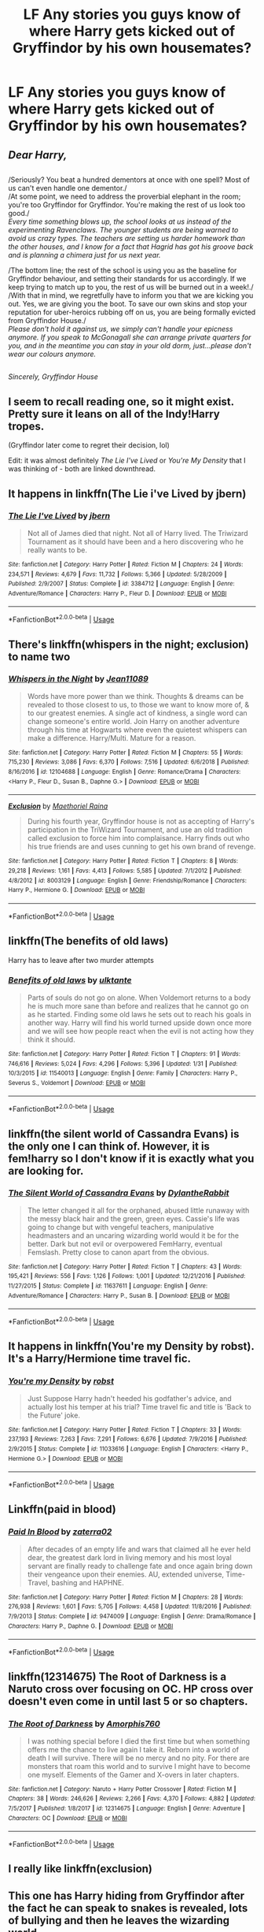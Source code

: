 #+TITLE: LF Any stories you guys know of where Harry gets kicked out of Gryffindor by his own housemates?

* LF Any stories you guys know of where Harry gets kicked out of Gryffindor by his own housemates?
:PROPERTIES:
:Author: pyroboy7
:Score: 8
:DateUnix: 1550211756.0
:DateShort: 2019-Feb-15
:FlairText: Request
:END:

** /Dear Harry,/

** 
   :PROPERTIES:
   :CUSTOM_ID: section
   :END:
/Seriously? You beat a hundred dementors at once with one spell? Most of us can't even handle one dementor./\\
/At some point, we need to address the proverbial elephant in the room; you're too Gryffindor for Gryffindor. You're making the rest of us look too good./\\
/Every time something blows up, the school looks at us instead of the experimenting Ravenclaws. The younger students are being warned to avoid us crazy types. The teachers are setting us harder homework than the other houses, and I know for a fact that Hagrid has got his groove back and is planning a chimera just for us next year./

/The bottom line; the rest of the school is using you as the baseline for Gryffindor behaviour, and setting their standards for us accordingly. If we keep trying to match up to you, the rest of us will be burned out in a week!./\\
/With that in mind, we regretfully have to inform you that we are kicking you out. Yes, we are giving you the boot. To save our own skins and stop your reputation for uber-heroics rubbing off on us, you are being formally evicted from Gryffindor House./\\
/Please don't hold it against us, we simply can't handle your epicness anymore. If you speak to McGonagall she can arrange private quarters for you, and in the meantime you can stay in your old dorm, just...please don't wear our colours anymore./

** 
   :PROPERTIES:
   :CUSTOM_ID: section-1
   :END:
/Sincerely, Gryffindor House/
:PROPERTIES:
:Author: Avaday_Daydream
:Score: 31
:DateUnix: 1550223251.0
:DateShort: 2019-Feb-15
:END:


** I seem to recall reading one, so it might exist. Pretty sure it leans on all of the Indy!Harry tropes.

(Gryffindor later come to regret their decision, lol)

Edit: it was almost definitely /The Lie I've Lived/ or /You're My Density/ that I was thinking of - both are linked downthread.
:PROPERTIES:
:Author: aldonius
:Score: 11
:DateUnix: 1550214198.0
:DateShort: 2019-Feb-15
:END:


** It happens in linkffn(The Lie i've Lived by jbern)
:PROPERTIES:
:Author: sal101
:Score: 5
:DateUnix: 1550221384.0
:DateShort: 2019-Feb-15
:END:

*** [[https://www.fanfiction.net/s/3384712/1/][*/The Lie I've Lived/*]] by [[https://www.fanfiction.net/u/940359/jbern][/jbern/]]

#+begin_quote
  Not all of James died that night. Not all of Harry lived. The Triwizard Tournament as it should have been and a hero discovering who he really wants to be.
#+end_quote

^{/Site/:} ^{fanfiction.net} ^{*|*} ^{/Category/:} ^{Harry} ^{Potter} ^{*|*} ^{/Rated/:} ^{Fiction} ^{M} ^{*|*} ^{/Chapters/:} ^{24} ^{*|*} ^{/Words/:} ^{234,571} ^{*|*} ^{/Reviews/:} ^{4,679} ^{*|*} ^{/Favs/:} ^{11,732} ^{*|*} ^{/Follows/:} ^{5,366} ^{*|*} ^{/Updated/:} ^{5/28/2009} ^{*|*} ^{/Published/:} ^{2/9/2007} ^{*|*} ^{/Status/:} ^{Complete} ^{*|*} ^{/id/:} ^{3384712} ^{*|*} ^{/Language/:} ^{English} ^{*|*} ^{/Genre/:} ^{Adventure/Romance} ^{*|*} ^{/Characters/:} ^{Harry} ^{P.,} ^{Fleur} ^{D.} ^{*|*} ^{/Download/:} ^{[[http://www.ff2ebook.com/old/ffn-bot/index.php?id=3384712&source=ff&filetype=epub][EPUB]]} ^{or} ^{[[http://www.ff2ebook.com/old/ffn-bot/index.php?id=3384712&source=ff&filetype=mobi][MOBI]]}

--------------

*FanfictionBot*^{2.0.0-beta} | [[https://github.com/tusing/reddit-ffn-bot/wiki/Usage][Usage]]
:PROPERTIES:
:Author: FanfictionBot
:Score: 5
:DateUnix: 1550221404.0
:DateShort: 2019-Feb-15
:END:


** There's linkffn(whispers in the night; exclusion) to name two
:PROPERTIES:
:Author: Namzeh011
:Score: 3
:DateUnix: 1550217860.0
:DateShort: 2019-Feb-15
:END:

*** [[https://www.fanfiction.net/s/12104688/1/][*/Whispers in the Night/*]] by [[https://www.fanfiction.net/u/4926128/Jean11089][/Jean11089/]]

#+begin_quote
  Words have more power than we think. Thoughts & dreams can be revealed to those closest to us, to those we want to know more of, & to our greatest enemies. A single act of kindness, a single word can change someone's entire world. Join Harry on another adventure through his time at Hogwarts where even the quietest whispers can make a difference. Harry/Multi. Mature for a reason.
#+end_quote

^{/Site/:} ^{fanfiction.net} ^{*|*} ^{/Category/:} ^{Harry} ^{Potter} ^{*|*} ^{/Rated/:} ^{Fiction} ^{M} ^{*|*} ^{/Chapters/:} ^{55} ^{*|*} ^{/Words/:} ^{715,230} ^{*|*} ^{/Reviews/:} ^{3,086} ^{*|*} ^{/Favs/:} ^{6,370} ^{*|*} ^{/Follows/:} ^{7,516} ^{*|*} ^{/Updated/:} ^{6/6/2018} ^{*|*} ^{/Published/:} ^{8/16/2016} ^{*|*} ^{/id/:} ^{12104688} ^{*|*} ^{/Language/:} ^{English} ^{*|*} ^{/Genre/:} ^{Romance/Drama} ^{*|*} ^{/Characters/:} ^{<Harry} ^{P.,} ^{Fleur} ^{D.,} ^{Susan} ^{B.,} ^{Daphne} ^{G.>} ^{*|*} ^{/Download/:} ^{[[http://www.ff2ebook.com/old/ffn-bot/index.php?id=12104688&source=ff&filetype=epub][EPUB]]} ^{or} ^{[[http://www.ff2ebook.com/old/ffn-bot/index.php?id=12104688&source=ff&filetype=mobi][MOBI]]}

--------------

[[https://www.fanfiction.net/s/8003129/1/][*/Exclusion/*]] by [[https://www.fanfiction.net/u/1842035/Maethoriel-Raina][/Maethoriel Raina/]]

#+begin_quote
  During his fourth year, Gryffindor house is not as accepting of Harry's participation in the TriWizard Tournament, and use an old tradition called exclusion to force him into complaisance. Harry finds out who his true friends are and uses cunning to get his own brand of revenge.
#+end_quote

^{/Site/:} ^{fanfiction.net} ^{*|*} ^{/Category/:} ^{Harry} ^{Potter} ^{*|*} ^{/Rated/:} ^{Fiction} ^{T} ^{*|*} ^{/Chapters/:} ^{8} ^{*|*} ^{/Words/:} ^{29,218} ^{*|*} ^{/Reviews/:} ^{1,161} ^{*|*} ^{/Favs/:} ^{4,413} ^{*|*} ^{/Follows/:} ^{5,585} ^{*|*} ^{/Updated/:} ^{7/1/2012} ^{*|*} ^{/Published/:} ^{4/8/2012} ^{*|*} ^{/id/:} ^{8003129} ^{*|*} ^{/Language/:} ^{English} ^{*|*} ^{/Genre/:} ^{Friendship/Romance} ^{*|*} ^{/Characters/:} ^{Harry} ^{P.,} ^{Hermione} ^{G.} ^{*|*} ^{/Download/:} ^{[[http://www.ff2ebook.com/old/ffn-bot/index.php?id=8003129&source=ff&filetype=epub][EPUB]]} ^{or} ^{[[http://www.ff2ebook.com/old/ffn-bot/index.php?id=8003129&source=ff&filetype=mobi][MOBI]]}

--------------

*FanfictionBot*^{2.0.0-beta} | [[https://github.com/tusing/reddit-ffn-bot/wiki/Usage][Usage]]
:PROPERTIES:
:Author: FanfictionBot
:Score: 1
:DateUnix: 1550217892.0
:DateShort: 2019-Feb-15
:END:


** linkffn(The benefits of old laws)

Harry has to leave after two murder attempts
:PROPERTIES:
:Author: ZePwnzerRJ
:Score: 3
:DateUnix: 1550219099.0
:DateShort: 2019-Feb-15
:END:

*** [[https://www.fanfiction.net/s/11540013/1/][*/Benefits of old laws/*]] by [[https://www.fanfiction.net/u/6680908/ulktante][/ulktante/]]

#+begin_quote
  Parts of souls do not go on alone. When Voldemort returns to a body he is much more sane than before and realizes that he cannot go on as he started. Finding some old laws he sets out to reach his goals in another way. Harry will find his world turned upside down once more and we will see how people react when the evil is not acting how they think it should.
#+end_quote

^{/Site/:} ^{fanfiction.net} ^{*|*} ^{/Category/:} ^{Harry} ^{Potter} ^{*|*} ^{/Rated/:} ^{Fiction} ^{T} ^{*|*} ^{/Chapters/:} ^{91} ^{*|*} ^{/Words/:} ^{746,616} ^{*|*} ^{/Reviews/:} ^{5,024} ^{*|*} ^{/Favs/:} ^{4,296} ^{*|*} ^{/Follows/:} ^{5,396} ^{*|*} ^{/Updated/:} ^{1/31} ^{*|*} ^{/Published/:} ^{10/3/2015} ^{*|*} ^{/id/:} ^{11540013} ^{*|*} ^{/Language/:} ^{English} ^{*|*} ^{/Genre/:} ^{Family} ^{*|*} ^{/Characters/:} ^{Harry} ^{P.,} ^{Severus} ^{S.,} ^{Voldemort} ^{*|*} ^{/Download/:} ^{[[http://www.ff2ebook.com/old/ffn-bot/index.php?id=11540013&source=ff&filetype=epub][EPUB]]} ^{or} ^{[[http://www.ff2ebook.com/old/ffn-bot/index.php?id=11540013&source=ff&filetype=mobi][MOBI]]}

--------------

*FanfictionBot*^{2.0.0-beta} | [[https://github.com/tusing/reddit-ffn-bot/wiki/Usage][Usage]]
:PROPERTIES:
:Author: FanfictionBot
:Score: 1
:DateUnix: 1550219111.0
:DateShort: 2019-Feb-15
:END:


** linkffn(the silent world of Cassandra Evans) is the only one I can think of. However, it is fem!harry so I don't know if it is exactly what you are looking for.
:PROPERTIES:
:Author: Ezzymore
:Score: 2
:DateUnix: 1550220845.0
:DateShort: 2019-Feb-15
:END:

*** [[https://www.fanfiction.net/s/11637611/1/][*/The Silent World of Cassandra Evans/*]] by [[https://www.fanfiction.net/u/6664607/DylantheRabbit][/DylantheRabbit/]]

#+begin_quote
  The letter changed it all for the orphaned, abused little runaway with the messy black hair and the green, green eyes. Cassie's life was going to change but with vengeful teachers, manipulative headmasters and an uncaring wizarding world would it be for the better. Dark but not evil or overpowered FemHarry, eventual Femslash. Pretty close to canon apart from the obvious.
#+end_quote

^{/Site/:} ^{fanfiction.net} ^{*|*} ^{/Category/:} ^{Harry} ^{Potter} ^{*|*} ^{/Rated/:} ^{Fiction} ^{T} ^{*|*} ^{/Chapters/:} ^{43} ^{*|*} ^{/Words/:} ^{195,421} ^{*|*} ^{/Reviews/:} ^{556} ^{*|*} ^{/Favs/:} ^{1,126} ^{*|*} ^{/Follows/:} ^{1,001} ^{*|*} ^{/Updated/:} ^{12/21/2016} ^{*|*} ^{/Published/:} ^{11/27/2015} ^{*|*} ^{/Status/:} ^{Complete} ^{*|*} ^{/id/:} ^{11637611} ^{*|*} ^{/Language/:} ^{English} ^{*|*} ^{/Genre/:} ^{Adventure/Romance} ^{*|*} ^{/Characters/:} ^{Harry} ^{P.,} ^{Susan} ^{B.} ^{*|*} ^{/Download/:} ^{[[http://www.ff2ebook.com/old/ffn-bot/index.php?id=11637611&source=ff&filetype=epub][EPUB]]} ^{or} ^{[[http://www.ff2ebook.com/old/ffn-bot/index.php?id=11637611&source=ff&filetype=mobi][MOBI]]}

--------------

*FanfictionBot*^{2.0.0-beta} | [[https://github.com/tusing/reddit-ffn-bot/wiki/Usage][Usage]]
:PROPERTIES:
:Author: FanfictionBot
:Score: 1
:DateUnix: 1550220866.0
:DateShort: 2019-Feb-15
:END:


** It happens in linkffn(You're my Density by robst). It's a Harry/Hermione time travel fic.
:PROPERTIES:
:Author: rohan62442
:Score: 2
:DateUnix: 1550226380.0
:DateShort: 2019-Feb-15
:END:

*** [[https://www.fanfiction.net/s/11033616/1/][*/You're my Density/*]] by [[https://www.fanfiction.net/u/1451358/robst][/robst/]]

#+begin_quote
  Just Suppose Harry hadn't heeded his godfather's advice, and actually lost his temper at his trial? Time travel fic and title is 'Back to the Future' joke.
#+end_quote

^{/Site/:} ^{fanfiction.net} ^{*|*} ^{/Category/:} ^{Harry} ^{Potter} ^{*|*} ^{/Rated/:} ^{Fiction} ^{T} ^{*|*} ^{/Chapters/:} ^{33} ^{*|*} ^{/Words/:} ^{237,193} ^{*|*} ^{/Reviews/:} ^{7,263} ^{*|*} ^{/Favs/:} ^{7,291} ^{*|*} ^{/Follows/:} ^{6,676} ^{*|*} ^{/Updated/:} ^{7/9/2016} ^{*|*} ^{/Published/:} ^{2/9/2015} ^{*|*} ^{/Status/:} ^{Complete} ^{*|*} ^{/id/:} ^{11033616} ^{*|*} ^{/Language/:} ^{English} ^{*|*} ^{/Characters/:} ^{<Harry} ^{P.,} ^{Hermione} ^{G.>} ^{*|*} ^{/Download/:} ^{[[http://www.ff2ebook.com/old/ffn-bot/index.php?id=11033616&source=ff&filetype=epub][EPUB]]} ^{or} ^{[[http://www.ff2ebook.com/old/ffn-bot/index.php?id=11033616&source=ff&filetype=mobi][MOBI]]}

--------------

*FanfictionBot*^{2.0.0-beta} | [[https://github.com/tusing/reddit-ffn-bot/wiki/Usage][Usage]]
:PROPERTIES:
:Author: FanfictionBot
:Score: 1
:DateUnix: 1550226396.0
:DateShort: 2019-Feb-15
:END:


** Linkffn(paid in blood)
:PROPERTIES:
:Author: Hugeman33
:Score: 1
:DateUnix: 1550224895.0
:DateShort: 2019-Feb-15
:END:

*** [[https://www.fanfiction.net/s/9474009/1/][*/Paid In Blood/*]] by [[https://www.fanfiction.net/u/4686386/zaterra02][/zaterra02/]]

#+begin_quote
  After decades of an empty life and wars that claimed all he ever held dear, the greatest dark lord in living memory and his most loyal servant are finally ready to challenge fate and once again bring down their vengeance upon their enemies. AU, extended universe, Time-Travel, bashing and HAPHNE.
#+end_quote

^{/Site/:} ^{fanfiction.net} ^{*|*} ^{/Category/:} ^{Harry} ^{Potter} ^{*|*} ^{/Rated/:} ^{Fiction} ^{M} ^{*|*} ^{/Chapters/:} ^{28} ^{*|*} ^{/Words/:} ^{276,938} ^{*|*} ^{/Reviews/:} ^{1,601} ^{*|*} ^{/Favs/:} ^{5,705} ^{*|*} ^{/Follows/:} ^{4,458} ^{*|*} ^{/Updated/:} ^{11/8/2016} ^{*|*} ^{/Published/:} ^{7/9/2013} ^{*|*} ^{/Status/:} ^{Complete} ^{*|*} ^{/id/:} ^{9474009} ^{*|*} ^{/Language/:} ^{English} ^{*|*} ^{/Genre/:} ^{Drama/Romance} ^{*|*} ^{/Characters/:} ^{Harry} ^{P.,} ^{Daphne} ^{G.} ^{*|*} ^{/Download/:} ^{[[http://www.ff2ebook.com/old/ffn-bot/index.php?id=9474009&source=ff&filetype=epub][EPUB]]} ^{or} ^{[[http://www.ff2ebook.com/old/ffn-bot/index.php?id=9474009&source=ff&filetype=mobi][MOBI]]}

--------------

*FanfictionBot*^{2.0.0-beta} | [[https://github.com/tusing/reddit-ffn-bot/wiki/Usage][Usage]]
:PROPERTIES:
:Author: FanfictionBot
:Score: 1
:DateUnix: 1550224912.0
:DateShort: 2019-Feb-15
:END:


** linkffn(12314675) The Root of Darkness is a Naruto cross over focusing on OC. HP cross over doesn't even come in until last 5 or so chapters.
:PROPERTIES:
:Author: Emuburger
:Score: 1
:DateUnix: 1550228481.0
:DateShort: 2019-Feb-15
:END:

*** [[https://www.fanfiction.net/s/12314675/1/][*/The Root of Darkness/*]] by [[https://www.fanfiction.net/u/8238374/Amorphis760][/Amorphis760/]]

#+begin_quote
  I was nothing special before I died the first time but when something offers me the chance to live again I take it. Reborn into a world of death I will survive. There will be no mercy and no pity. For there are monsters that roam this world and to survive I might have to become one myself. Elements of the Gamer and X-overs in later chapters.
#+end_quote

^{/Site/:} ^{fanfiction.net} ^{*|*} ^{/Category/:} ^{Naruto} ^{+} ^{Harry} ^{Potter} ^{Crossover} ^{*|*} ^{/Rated/:} ^{Fiction} ^{M} ^{*|*} ^{/Chapters/:} ^{38} ^{*|*} ^{/Words/:} ^{246,626} ^{*|*} ^{/Reviews/:} ^{2,266} ^{*|*} ^{/Favs/:} ^{4,370} ^{*|*} ^{/Follows/:} ^{4,882} ^{*|*} ^{/Updated/:} ^{7/5/2017} ^{*|*} ^{/Published/:} ^{1/8/2017} ^{*|*} ^{/id/:} ^{12314675} ^{*|*} ^{/Language/:} ^{English} ^{*|*} ^{/Genre/:} ^{Adventure} ^{*|*} ^{/Characters/:} ^{OC} ^{*|*} ^{/Download/:} ^{[[http://www.ff2ebook.com/old/ffn-bot/index.php?id=12314675&source=ff&filetype=epub][EPUB]]} ^{or} ^{[[http://www.ff2ebook.com/old/ffn-bot/index.php?id=12314675&source=ff&filetype=mobi][MOBI]]}

--------------

*FanfictionBot*^{2.0.0-beta} | [[https://github.com/tusing/reddit-ffn-bot/wiki/Usage][Usage]]
:PROPERTIES:
:Author: FanfictionBot
:Score: 1
:DateUnix: 1550228494.0
:DateShort: 2019-Feb-15
:END:


** I really like linkffn(exclusion)
:PROPERTIES:
:Author: ashwathr
:Score: 1
:DateUnix: 1550346223.0
:DateShort: 2019-Feb-16
:END:


** This one has Harry hiding from Gryffindor after the fact he can speak to snakes is revealed, lots of bullying and then he leaves the wizarding world

Linkffn(10322302)

And its sequel Linkffn(10533939)
:PROPERTIES:
:Author: marsolino
:Score: 1
:DateUnix: 1550357460.0
:DateShort: 2019-Feb-17
:END:

*** [[https://www.fanfiction.net/s/10322302/1/][*/Screw Them!/*]] by [[https://www.fanfiction.net/u/2149875/White-Angel-of-Auralon][/White Angel of Auralon/]]

#+begin_quote
  Harry Potter had enough of the stupidity of the Wizarding World. If they all believed that he was a dark wizard, just because he could talk to snakes, screw them! He didn't need them. And who ever said that all prophecies did come true? (No horcruxes).
#+end_quote

^{/Site/:} ^{fanfiction.net} ^{*|*} ^{/Category/:} ^{Harry} ^{Potter} ^{*|*} ^{/Rated/:} ^{Fiction} ^{T} ^{*|*} ^{/Words/:} ^{13,910} ^{*|*} ^{/Reviews/:} ^{535} ^{*|*} ^{/Favs/:} ^{4,959} ^{*|*} ^{/Follows/:} ^{1,495} ^{*|*} ^{/Published/:} ^{5/4/2014} ^{*|*} ^{/Status/:} ^{Complete} ^{*|*} ^{/id/:} ^{10322302} ^{*|*} ^{/Language/:} ^{English} ^{*|*} ^{/Characters/:} ^{Harry} ^{P.,} ^{Sirius} ^{B.} ^{*|*} ^{/Download/:} ^{[[http://www.ff2ebook.com/old/ffn-bot/index.php?id=10322302&source=ff&filetype=epub][EPUB]]} ^{or} ^{[[http://www.ff2ebook.com/old/ffn-bot/index.php?id=10322302&source=ff&filetype=mobi][MOBI]]}

--------------

[[https://www.fanfiction.net/s/10533939/1/][*/We're Screwed/*]] by [[https://www.fanfiction.net/u/2149875/White-Angel-of-Auralon][/White Angel of Auralon/]]

#+begin_quote
  The Wizarding World is confronted with a problem they never had to face before. The consquences of their own arrogance and bigotry. After Hogwarts lost dozens of students each year, they try to change things again. But what do you do if you realise that things aren't that easy? Sequel to Screw Them
#+end_quote

^{/Site/:} ^{fanfiction.net} ^{*|*} ^{/Category/:} ^{Harry} ^{Potter} ^{*|*} ^{/Rated/:} ^{Fiction} ^{T} ^{*|*} ^{/Chapters/:} ^{7} ^{*|*} ^{/Words/:} ^{39,652} ^{*|*} ^{/Reviews/:} ^{745} ^{*|*} ^{/Favs/:} ^{3,272} ^{*|*} ^{/Follows/:} ^{2,731} ^{*|*} ^{/Updated/:} ^{2/7/2016} ^{*|*} ^{/Published/:} ^{7/13/2014} ^{*|*} ^{/Status/:} ^{Complete} ^{*|*} ^{/id/:} ^{10533939} ^{*|*} ^{/Language/:} ^{English} ^{*|*} ^{/Characters/:} ^{Harry} ^{P.,} ^{Sirius} ^{B.,} ^{Minerva} ^{M.} ^{*|*} ^{/Download/:} ^{[[http://www.ff2ebook.com/old/ffn-bot/index.php?id=10533939&source=ff&filetype=epub][EPUB]]} ^{or} ^{[[http://www.ff2ebook.com/old/ffn-bot/index.php?id=10533939&source=ff&filetype=mobi][MOBI]]}

--------------

*FanfictionBot*^{2.0.0-beta} | [[https://github.com/tusing/reddit-ffn-bot/wiki/Usage][Usage]]
:PROPERTIES:
:Author: FanfictionBot
:Score: 1
:DateUnix: 1550357477.0
:DateShort: 2019-Feb-17
:END:


** Funny, I am linking to this one fix twice in two different threads: linkao3(Becoming Harriet). Pretty nice story, which is hurt by too much pornography (it would be pretty good story even without it, and no I am not against sex per se, but here it tears continuity of the story).

This is (really rather good) story of Harry changing into a girl (or reverting back to a girl in fact) and Gryffindor girls are really not OK with the change. Ginny (obviously) is hurt because she feels being cheated, and Lavender & co. are jealous. Situation and hostility is so bad, that Harriet gets her own separate room, which obviously enables a lot of sex action.
:PROPERTIES:
:Author: ceplma
:Score: 0
:DateUnix: 1550238036.0
:DateShort: 2019-Feb-15
:END:

*** [[https://archiveofourown.org/works/4876630][*/Today is International Fanworks Day! Becoming Harriet/*]] by [[https://www.archiveofourown.org/users/Teao/pseuds/Teao][/Teao/]]

#+begin_quote
  Harry gets a surprise on his seventeenth birthday when he discovers a secret Lily Potter took to her grave; a secret that will change his life forever.He must learn to interact with the wizarding world all over again, and discovers the darker sides of inequality and misogyny. Not HBP compliant.
#+end_quote

^{/Site/:} ^{Archive} ^{of} ^{Our} ^{Own} ^{*|*} ^{/Fandom/:} ^{Harry} ^{Potter} ^{-} ^{J.} ^{K.} ^{Rowling} ^{*|*} ^{/Published/:} ^{2015-09-26} ^{*|*} ^{/Completed/:} ^{2016-09-17} ^{*|*} ^{/Words/:} ^{324763} ^{*|*} ^{/Chapters/:} ^{94/94} ^{*|*} ^{/Comments/:} ^{302} ^{*|*} ^{/Kudos/:} ^{591} ^{*|*} ^{/Bookmarks/:} ^{138} ^{*|*} ^{/Hits/:} ^{33900} ^{*|*} ^{/ID/:} ^{4876630} ^{*|*} ^{/Download/:} ^{[[https://archiveofourown.org/downloads/Te/Teao/4876630/Becoming%20Harriet.epub?updated_at=1491160554][EPUB]]} ^{or} ^{[[https://archiveofourown.org/downloads/Te/Teao/4876630/Becoming%20Harriet.mobi?updated_at=1491160554][MOBI]]}

--------------

*FanfictionBot*^{2.0.0-beta} | [[https://github.com/tusing/reddit-ffn-bot/wiki/Usage][Usage]]
:PROPERTIES:
:Author: FanfictionBot
:Score: 0
:DateUnix: 1550238043.0
:DateShort: 2019-Feb-15
:END:
